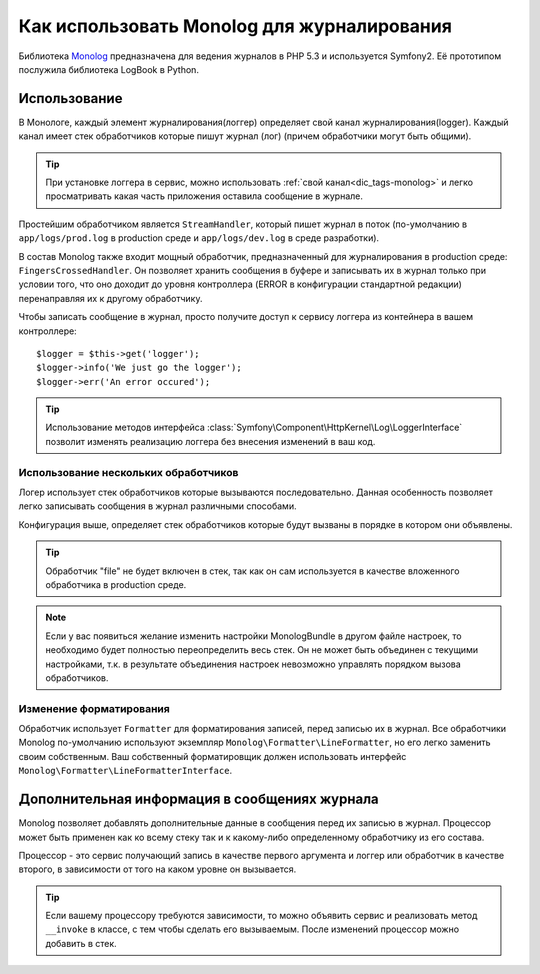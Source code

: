 .. index::
   single: Журналирование

Как использовать Monolog для журналирования
===========================================
Библиотека Monolog_ предназначена для ведения журналов в PHP 5.3 
и используется Symfony2. Её прототипом послужила библиотека LogBook
в Python.

Использование
--------------
В Монологе, каждый элемент журналирования(логгер) определяет свой 
канал журналирования(logger). Каждый канал имеет стек обработчиков 
которые пишут журнал (лог) (причем обработчики могут быть общими).

.. tip::
    При установке логгера в сервис, можно использовать :ref:`свой канал<dic_tags-monolog>`
    и легко просматривать какая часть приложения оставила сообщение в журнале.

Простейшим обработчиком является ``StreamHandler``, который пишет журнал
в поток (по-умолчанию в ``app/logs/prod.log`` в production среде и
``app/logs/dev.log`` в среде разработки).

В состав Monolog также входит мощный обработчик, предназначенный для журналирования
в production среде: ``FingersCrossedHandler``. Он позволяет хранить сообщения в буфере
и записывать их в журнал только при условии того, что оно доходит до уровня контроллера 
(ERROR в конфигурации стандартной редакции)  перенаправляя их к другому обработчику.

Чтобы записать сообщение в журнал, просто получите доступ к сервису логгера
из контейнера в вашем контроллере::

    $logger = $this->get('logger');
    $logger->info('We just go the logger');
    $logger->err('An error occured');

.. tip::
    Использование методов интерфейса 
    :class:`Symfony\Component\HttpKernel\Log\LoggerInterface`
    позволит изменять реализацию логгера без внесения 
    изменений в ваш код.
    
Использование нескольких обработчиков
~~~~~~~~~~~~~~~~~~~~~~~~~~~~~~~~~~~~~

Логер использует стек обработчиков которые вызываются последовательно.
Данная особенность позволяет легко записывать сообщения в журнал 
различными способами.

.. configuration-block::

    .. code-block:: yaml

        monolog:
            handlers:
                syslog:
                    type: stream
                    path: /var/log/symfony.log
                    level: error
                main:
                    type: fingerscrossed
                    action_level: warning
                    handler: file
                file:
                    type: stream
                    level: debug

    .. code-block:: xml

        <container xmlns="http://symfony.com/schema/dic/services"
            xmlns:xsi="http://www.w3.org/2001/XMLSchema-instance"
            xmlns:monolog="http://symfony.com/schema/dic/monolog"
            xsi:schemaLocation="http://symfony.com/schema/dic/services http://symfony.com/schema/dic/services/services-1.0.xsd
                                http://symfony.com/schema/dic/monolog http://symfony.com/schema/dic/monolog/monolog-1.0.xsd">

            <monolog:config>
                <monolog:handler
                    name="syslog"
                    type="stream"
                    path="/var/log/symfony.log"
                    level="error"
                />
                <monolog:handler
                    name="main"
                    type="fingerscrossed"
                    action-level="warning"
                    handler="file"
                />
                <monolog:handler
                    name="file"
                    type="stream"
                    level="debug"
                />
            </monolog:config>
        </container>

Конфигурация выше, определяет стек обработчиков которые будут вызваны в порядке
в котором они объявлены.

.. tip::
    Обработчик "file" не будет включен в стек, так как он сам используется в 
    качестве вложенного обработчика в production среде.

.. note::
    Если у вас появиться желание изменить настройки MonologBundle в другом
    файле настроек, то необходимо будет полностью переопределить весь стек.
    Он не может быть объединен с текущими настройками, т.к. в результате 
    объединения настроек невозможно управлять порядком вызова обработчиков.
    

Изменение форматирования
~~~~~~~~~~~~~~~~~~~~~~~~

Обработчик использует ``Formatter`` для форматирования записей, перед записью их в журнал.
Все обработчики Monolog по-умолчанию используют экземпляр ``Monolog\Formatter\LineFormatter``,
но его легко заменить своим собственным. Ваш собственный форматировщик должен использовать интерфейс
``Monolog\Formatter\LineFormatterInterface``.

.. configuration-block::

    .. code-block:: yaml

        services:
            my_formatter:
                class: Monolog\Formatter\JsonFormatter
        monolog:
            handlers:
                file:
                    type: stream
                    level: debug
                    formatter: my_formatter

    .. code-block:: xml

        <container xmlns="http://symfony.com/schema/dic/services"
            xmlns:xsi="http://www.w3.org/2001/XMLSchema-instance"
            xmlns:monolog="http://symfony.com/schema/dic/monolog"
            xsi:schemaLocation="http://symfony.com/schema/dic/services http://symfony.com/schema/dic/services/services-1.0.xsd
                                http://symfony.com/schema/dic/monolog http://symfony.com/schema/dic/monolog/monolog-1.0.xsd">

            <services>
                <service id="my_formatter" class="Monolog\Formatter\JsonFormatter" />
            </services>
            <monolog:config>
                <monolog:handler
                    name="file"
                    type="stream"
                    level="debug"
                    formatter="my_formatter"
                />
            </monolog:config>
        </container>


Дополнительная информация в сообщениях журнала
----------------------------------------------

Monolog позволяет добавлять дополнительные данные в сообщения 
перед их записью в журнал. Процессор может быть применен как ко всему стеку 
так и к какому-либо определенному обработчику из его состава.

Процессор - это сервис получающий запись в качестве первого аргумента и
логгер или обработчик в качестве второго, в зависимости от того на каком уровне
он вызывается.

.. configuration-block::

    .. code-block:: yaml

        services:
            my_processor:
                class: Monolog\Processor\WebProcessor
        monolog:
            handlers:
                file:
                    type: stream
                    level: debug
                    processors:
                        - Acme\MyBundle\MyProcessor::process
            processors:
                - @my_processor

    .. code-block:: xml

        <container xmlns="http://symfony.com/schema/dic/services"
            xmlns:xsi="http://www.w3.org/2001/XMLSchema-instance"
            xmlns:monolog="http://symfony.com/schema/dic/monolog"
            xsi:schemaLocation="http://symfony.com/schema/dic/services http://symfony.com/schema/dic/services/services-1.0.xsd
                                http://symfony.com/schema/dic/monolog http://symfony.com/schema/dic/monolog/monolog-1.0.xsd">

            <services>
                <service id="my_processor" class="Monolog\Processor\WebProcessor" />
            </services>
            <monolog:config>
                <monolog:handler
                    name="file"
                    type="stream"
                    level="debug"
                    formatter="my_formatter"
                >
                    <monolog:processor callback="Acme\MyBundle\MyProcessor::process" />
                </monolog:handler />
                <monolog:processor callback="@my_processor" />
            </monolog:config>
        </container>

.. tip::
    Если вашему процессору требуются зависимости, то можно объявить
    сервис и реализовать метод ``__invoke`` в классе, с тем чтобы сделать
    его вызываемым. После изменений процессор можно добавить в стек.

.. _Monolog: https://github.com/Seldaek/monolog
